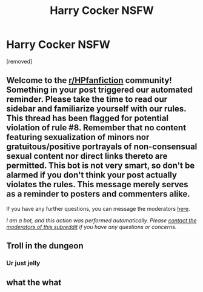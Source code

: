 #+TITLE: Harry Cocker *NSFW*

* Harry Cocker *NSFW*
:PROPERTIES:
:Author: 123455takenname76435
:Score: 0
:DateUnix: 1592098849.0
:DateShort: 2020-Jun-14
:FlairText: Self-Promotion
:END:
[removed]


** Welcome to the [[/r/HPfanfiction][r/HPfanfiction]] community! Something in your post triggered our automated reminder. Please take the time to read our sidebar and familiarize yourself with our rules. This thread has been flagged for potential violation of rule #8. Remember that no content featuring sexualization of minors nor gratuitous/positive portrayals of non-consensual sexual content nor direct links thereto are permitted. This bot is not very smart, so don't be alarmed if you don't think your post actually violates the rules. This message merely serves as a reminder to posters and commenters alike.

If you have any further questions, you can message the moderators [[https://www.reddit.com/message/compose?to=%2Fr%2FHPfanfiction][here]].

/I am a bot, and this action was performed automatically. Please [[/message/compose/?to=/r/HPfanfiction][contact the moderators of this subreddit]] if you have any questions or concerns./
:PROPERTIES:
:Author: AutoModerator
:Score: 1
:DateUnix: 1592098850.0
:DateShort: 2020-Jun-14
:END:


** Troll in the dungeon
:PROPERTIES:
:Author: Lord-Potter-Black
:Score: 1
:DateUnix: 1592103363.0
:DateShort: 2020-Jun-14
:END:

*** Ur just jelly
:PROPERTIES:
:Author: 123455takenname76435
:Score: 0
:DateUnix: 1592103651.0
:DateShort: 2020-Jun-14
:END:


** what the what
:PROPERTIES:
:Author: FabricioPezoa
:Score: 1
:DateUnix: 1592127733.0
:DateShort: 2020-Jun-14
:END:
